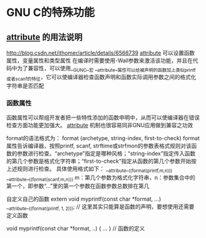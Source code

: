 * GNU C的特殊功能
** __attribute__ 的用法说明
   http://blog.csdn.net/ithomer/article/details/6566739
   __attribute__ 可以设置函数属性，变量属性和类型属性
   在编译时需要使用-Wall参数来激活该功能，并且在代码中为了兼容性，可以使用__GUNC__宏
   __attribute__属性可以给被声明的函数加上类似printf或者scanf的特征，它可以使编译器检查函数声明和函数实际调用参数之间的格式化字符串是否匹配
*** 函数属性
    函数属性可以帮组开发者把一些特性添加的函数申明中，从而可以使编译器在错误检查方面功能更加强大。
    __attribute__ 机制也很容易同非GNU应用做到兼容之功效

    format的语法格式为：
    format (archetype, string-index, first-to-check)
    format属性告诉编译器，按照printf, scanf, strftime或strfmon的参数表格式规则对该函数的参数进行检查。“archetype”指定是哪种风格；“string-index”指定传入函数的第几个参数是格式化字符串；“first-to-check”指定从函数的第几个参数开始按上述规则进行检查。
    具体使用格式如下：
    __attribute__((format(printf,m,n)))
    __attribute__((format(scanf,m,n)))
    m：第几个参数为格式化字符串，n：参数集合中的第一个，即参数“…”里的第一个参数在函数参数总数排在第几

    自定义自己的函数
    extern void myprintf(const char *format, ...)
    __attribute__((format(printf, 1, 2))); // 这里其实只能算是函数的声明，要想使用还需要定义函数

    void myprintf(const char *format, ..) { ... } // 函数的定义
